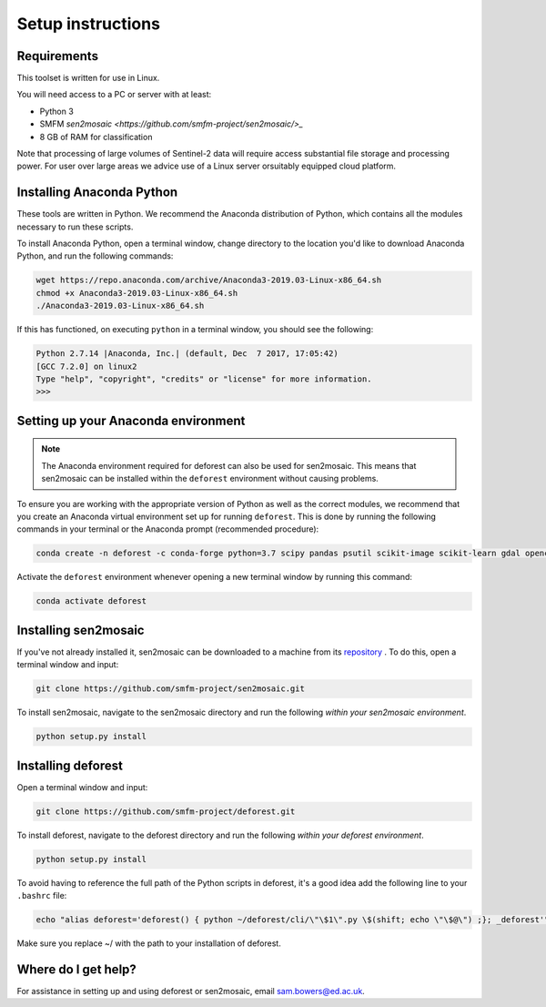Setup instructions
==================

Requirements
------------

This toolset is written for use in Linux.

You will need access to a PC or server with at least:

* Python 3
* SMFM `sen2mosaic <https://github.com/smfm-project/sen2mosaic/>_`
* 8 GB of RAM for classification

Note that processing of large volumes of Sentinel-2 data will require access substantial file storage and processing power. For user over large areas we advice use of a Linux server orsuitably equipped cloud platform.

Installing Anaconda Python
--------------------------

These tools are written in Python. We recommend the Anaconda distribution of Python, which contains all the modules necessary to run these scripts.

To install Anaconda Python, open a terminal window, change directory to the location you'd like to download Anaconda Python, and run the following commands:

.. code-block:: console
    
    wget https://repo.anaconda.com/archive/Anaconda3-2019.03-Linux-x86_64.sh
    chmod +x Anaconda3-2019.03-Linux-x86_64.sh
    ./Anaconda3-2019.03-Linux-x86_64.sh
    
If this has functioned, on executing ``python`` in a terminal window, you should see the following:

.. code-block:: console
    
    Python 2.7.14 |Anaconda, Inc.| (default, Dec  7 2017, 17:05:42) 
    [GCC 7.2.0] on linux2
    Type "help", "copyright", "credits" or "license" for more information.
    >>> 

Setting up your Anaconda environment
------------------------------------

.. note:: The Anaconda environment required for deforest can also be used for sen2mosaic. This means that sen2mosaic can be installed within the ``deforest`` environment without causing problems.

To ensure you are working with the appropriate version of Python as well as the correct modules, we recommend that you create an Anaconda virtual environment set up for running ``deforest``. This is done by running the following commands in your terminal or the Anaconda prompt (recommended procedure):

.. code-block:: console
    
    conda create -n deforest -c conda-forge python=3.7 scipy pandas psutil scikit-image scikit-learn gdal opencv pyshp

Activate the ``deforest`` environment whenever opening a new terminal window by running this command:

.. code-block:: console
    
    conda activate deforest

Installing sen2mosaic
---------------------

If you've not already installed it, sen2mosaic can be downloaded to a machine from its `repository <https://github.com/smfm-project/deforest>`_ . To do this, open a terminal window and input:

.. code-block:: console

    git clone https://github.com/smfm-project/sen2mosaic.git

To install sen2mosaic, navigate to the sen2mosaic directory and run the following *within your sen2mosaic environment*.

.. code-block:: console
    
    python setup.py install

Installing deforest
---------------------

Open a terminal window and input:

.. code-block:: console

    git clone https://github.com/smfm-project/deforest.git

To install deforest, navigate to the deforest directory and run the following *within your deforest environment*.

.. code-block:: console
    
    python setup.py install

To avoid having to reference the full path of the Python scripts in deforest, it's a good idea add the following line to your ``.bashrc`` file:

.. code-block:: console

    echo "alias deforest='deforest() { python ~/deforest/cli/\"\$1\".py \$(shift; echo \"\$@\") ;}; _deforest'" >> ~/.bashrc
   
Make sure you replace ~/ with the path to your installation of deforest.
   
Where do I get help?
--------------------

For assistance in setting up and using deforest or sen2mosaic, email `sam.bowers@ed.ac.uk <mailto:sam.bowers@ed.ac.uk>`_.

